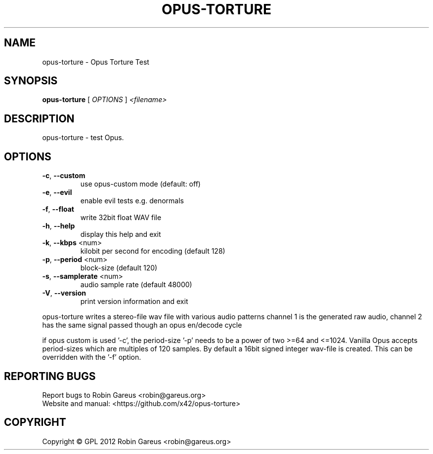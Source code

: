 .\" DO NOT MODIFY THIS FILE!  It was generated by help2man 1.40.4.
.TH OPUS-TORTURE "1" "September 2012" "opus-torture version 0.2.0" "User Commands"
.SH NAME
opus-torture \- Opus Torture Test
.SH SYNOPSIS
.B opus-torture
[ \fIOPTIONS \fR] \fI<filename>\fR
.SH DESCRIPTION
opus\-torture \- test Opus.
.SH OPTIONS
.TP
\fB\-c\fR, \fB\-\-custom\fR
use opus\-custom mode (default: off)
.TP
\fB\-e\fR, \fB\-\-evil\fR
enable evil tests e.g. denormals
.TP
\fB\-f\fR, \fB\-\-float\fR
write 32bit float WAV file
.TP
\fB\-h\fR, \fB\-\-help\fR
display this help and exit
.TP
\fB\-k\fR, \fB\-\-kbps\fR <num>
kilobit per second for encoding (default 128)
.TP
\fB\-p\fR, \fB\-\-period\fR <num>
block\-size (default 120)
.TP
\fB\-s\fR, \fB\-\-samplerate\fR <num>
audio sample rate (default 48000)
.TP
\fB\-V\fR, \fB\-\-version\fR
print version information and exit
.PP
opus\-torture writes a stereo\-file wav file with various audio patterns
channel 1 is the generated raw audio,
channel 2 has the same signal passed though an opus en/decode cycle
.PP
if opus custom is used '\-c', the period\-size '\-p' needs to be a power of
two >=64 and <=1024. Vanilla Opus accepts period\-sizes which are multiples
of 120 samples.
By default a 16bit signed integer wav\-file is created. This can be overridden
with the '\-f' option.
.SH "REPORTING BUGS"
Report bugs to Robin Gareus <robin@gareus.org>
.br
Website and manual: <https://github.com/x42/opus\-torture>
.SH COPYRIGHT
Copyright \(co GPL 2012 Robin Gareus <robin@gareus.org>
